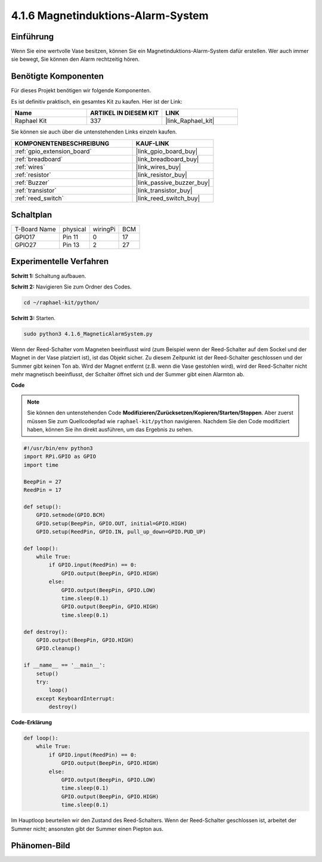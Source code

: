 .. _4.1.6_py:

4.1.6 Magnetinduktions-Alarm-System
============================================

Einführung
-----------------

Wenn Sie eine wertvolle Vase besitzen, können Sie ein Magnetinduktions-Alarm-System dafür erstellen. Wer auch immer sie bewegt, Sie können den Alarm rechtzeitig hören.

Benötigte Komponenten
------------------------------

Für dieses Projekt benötigen wir folgende Komponenten.

.. image:: ../img/3.1.20components.png
  :width: 800
  :align: center

Es ist definitiv praktisch, ein gesamtes Kit zu kaufen. Hier ist der Link:

.. list-table::
    :widths: 20 20 20
    :header-rows: 1

    *   - Name	
        - ARTIKEL IN DIESEM KIT
        - LINK
    *   - Raphael Kit
        - 337
        - |link_Raphael_kit|

Sie können sie auch über die untenstehenden Links einzeln kaufen.

.. list-table::
    :widths: 30 20
    :header-rows: 1

    *   - KOMPONENTENBESCHREIBUNG
        - KAUF-LINK

    *   - :ref:`gpio_extension_board`
        - |link_gpio_board_buy|
    *   - :ref:`breadboard`
        - |link_breadboard_buy|
    *   - :ref:`wires`
        - |link_wires_buy|
    *   - :ref:`resistor`
        - |link_resistor_buy|
    *   - :ref:`Buzzer`
        - |link_passive_buzzer_buy|
    *   - :ref:`transistor`
        - |link_transistor_buy|
    *   - :ref:`reed_switch`
        - |link_reed_switch_buy|


Schaltplan
-----------------------

============ ======== ======== ===
T-Board Name physical wiringPi BCM
GPIO17       Pin 11   0        17
GPIO27       Pin 13   2        27
============ ======== ======== ===

.. image:: ../img/3.1.20_schematic.png
   :width: 600
   :align: center

Experimentelle Verfahren
----------------------------

**Schritt 1:** Schaltung aufbauen.

.. image:: ../img/3.1.20fritzing.png
  :width: 800
  :align: center

**Schritt 2:** Navigieren Sie zum Ordner des Codes.

.. raw:: html

   <run></run>

.. code-block::

    cd ~/raphael-kit/python/

**Schritt 3:** Starten.

.. raw:: html

   <run></run>

.. code-block::

    sudo python3 4.1.6_MagneticAlarmSystem.py

Wenn der Reed-Schalter vom Magneten beeinflusst wird (zum Beispiel wenn der Reed-Schalter auf dem Sockel und der Magnet in der Vase platziert ist), ist das Objekt sicher. Zu diesem Zeitpunkt ist der Reed-Schalter geschlossen und der Summer gibt keinen Ton ab.
Wird der Magnet entfernt (z.B. wenn die Vase gestohlen wird), wird der Reed-Schalter nicht mehr magnetisch beeinflusst, der Schalter öffnet sich und der Summer gibt einen Alarmton ab.

**Code**

.. note::
    Sie können den untenstehenden Code **Modifizieren/Zurücksetzen/Kopieren/Starten/Stoppen**. Aber zuerst müssen Sie zum Quellcodepfad wie ``raphael-kit/python`` navigieren. Nachdem Sie den Code modifiziert haben, können Sie ihn direkt ausführen, um das Ergebnis zu sehen.

.. raw:: html

    <run></run>

.. code-block:: python

    #!/usr/bin/env python3
    import RPi.GPIO as GPIO
    import time

    BeepPin = 27
    ReedPin = 17

    def setup():
        GPIO.setmode(GPIO.BCM)
        GPIO.setup(BeepPin, GPIO.OUT, initial=GPIO.HIGH)
        GPIO.setup(ReedPin, GPIO.IN, pull_up_down=GPIO.PUD_UP)

    def loop():
        while True:
            if GPIO.input(ReedPin) == 0:
                GPIO.output(BeepPin, GPIO.HIGH)	
            else:
                GPIO.output(BeepPin, GPIO.LOW)
                time.sleep(0.1)
                GPIO.output(BeepPin, GPIO.HIGH)
                time.sleep(0.1)

    def destroy():
        GPIO.output(BeepPin, GPIO.HIGH)
        GPIO.cleanup()

    if __name__ == '__main__':
        setup()
        try:
            loop()
        except KeyboardInterrupt:
            destroy()

**Code-Erklärung**

.. code-block:: python

    def loop():
        while True:
            if GPIO.input(ReedPin) == 0:
                GPIO.output(BeepPin, GPIO.HIGH)
            else:
                GPIO.output(BeepPin, GPIO.LOW)
                time.sleep(0.1)
                GPIO.output(BeepPin, GPIO.HIGH)
                time.sleep(0.1)

Im Hauptloop beurteilen wir den Zustand des Reed-Schalters. Wenn der Reed-Schalter geschlossen ist, arbeitet der Summer nicht; ansonsten gibt der Summer einen Piepton aus.

Phänomen-Bild
------------------------

.. image:: ../img/4.1.6_security.JPG
   :align: center


